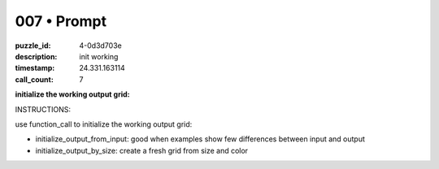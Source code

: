 007 • Prompt
============

:puzzle_id: 4-0d3d703e
:description: init working
:timestamp: 24.331.163114
:call_count: 7






**initialize the working output grid:**






INSTRUCTIONS:






use function_call to initialize the working output grid:


* initialize_output_from_input: good when examples show few differences between
  input and output
* initialize_output_by_size: create a fresh grid from size and color








.. seealso::

   - :doc:`007-history`
   - :doc:`007-response`

